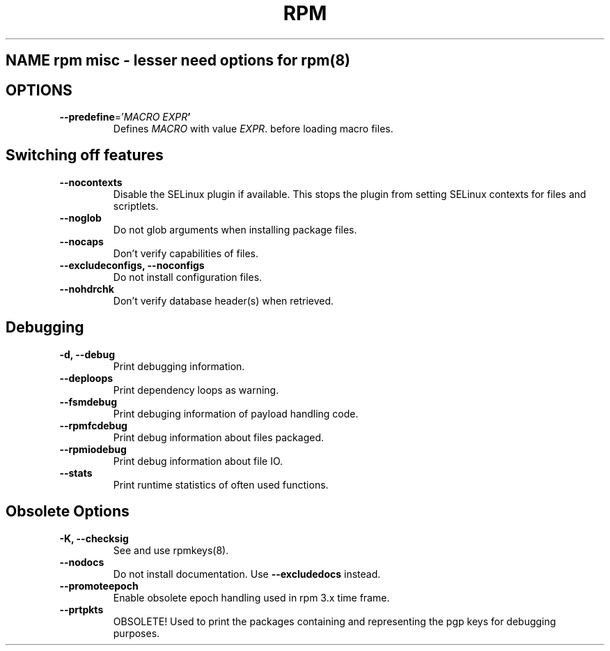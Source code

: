 .TH RPM misc options 8
.SH NAME rpm misc \- lesser need options for rpm(8)

.SH OPTIONS
.TP
\fB\-\-predefine\fR='\fIMACRO EXPR\fB'\fR
Defines \fIMACRO\fR with value \fIEXPR\fR. before loading macro files.

.SH Switching off features
.TP
\fB\-\-nocontexts\fR
Disable the SELinux plugin if available. This stops the plugin from setting SELinux contexts for files and scriptlets.
.TP
\fB\-\-noglob\fR
Do not glob arguments when installing package files.
.TP
\fB\-\-nocaps\fR
Don't verify capabilities of files.
.TP
\fB\-\-excludeconfigs, \-\-noconfigs\fR
Do not install configuration files.
.TP
\fB\-\-nohdrchk\fR
Don't verify database header(s) when retrieved.

.SH Debugging

.TP
\fB-d, \-\-debug\fR
Print debugging information.
.TP
\fB\-\-deploops\fR
Print dependency loops as warning.
.TP
\fB\-\-fsmdebug\fR
Print debuging information of payload handling code.
.TP
\fB\-\-rpmfcdebug\fR
Print debug information about files packaged.
.TP
\fB\-\-rpmiodebug\fR
Print debug information about file IO.
.TP
\fB\-\-stats\fR
Print runtime statistics of often used functions. 

.SH Obsolete Options
.TP
\fB-K, \-\-checksig\fR
See and use rpmkeys(8).
.TP
\fB\-\-nodocs\fR
Do not install documentation.
Use \fB\-\-excludedocs\fR instead.
.TP
\fB\-\-promoteepoch\fR
Enable obsolete epoch handling used in rpm 3.x time frame.
.TP
\fB\-\-prtpkts\fR
OBSOLETE! Used to print the packages containing and representing the pgp keys for debugging purposes.

